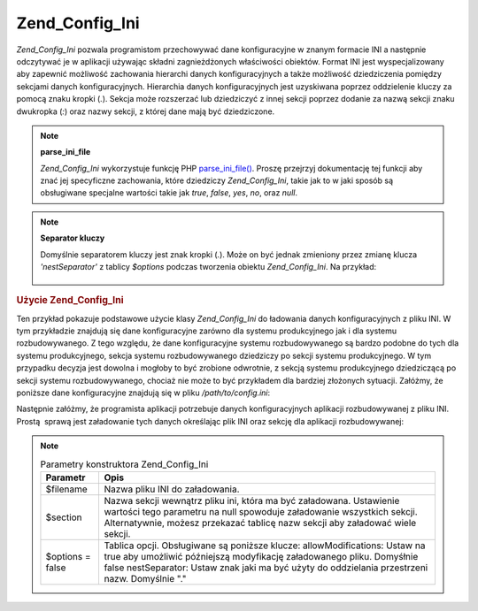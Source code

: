 .. _zend.config.adapters.ini:

Zend_Config_Ini
===============

*Zend_Config_Ini* pozwala programistom przechowywać dane konfiguracyjne w znanym formacie INI a następnie
odczytywać je w aplikacji używając składni zagnieżdżonych właściwości obiektów. Format INI jest
wyspecjalizowany aby zapewnić możliwość zachowania hierarchi danych konfiguracyjnych a także możliwość
dziedziczenia pomiędzy sekcjami danych konfiguracyjnych. Hierarchia danych konfiguracyjnych jest uzyskiwana
poprzez oddzielenie kluczy za pomocą znaku kropki (*.*). Sekcja może rozszerzać lub dziedziczyć z innej sekcji
poprzez dodanie za nazwą sekcji znaku dwukropka (*:*) oraz nazwy sekcji, z której dane mają być dziedziczone.

.. note::

   **parse_ini_file**

   *Zend_Config_Ini* wykorzystuje funkcję PHP `parse_ini_file()`_. Proszę przejrzyj dokumentację tej funkcji aby
   znać jej specyficzne zachowania, które dziedziczy *Zend_Config_Ini*, takie jak to w jaki sposób są
   obsługiwane specjalne wartości takie jak *true*, *false*, *yes*, *no*, oraz *null*.

.. note::

   **Separator kluczy**

   Domyślnie separatorem kluczy jest znak kropki (*.*). Może on być jednak zmieniony przez zmianę klucza
   *'nestSeparator'* z tablicy *$options* podczas tworzenia obiektu *Zend_Config_Ini*. Na przykład:

      .. code-block:: php
         :linenos:

         $options['nestSeparator'] = ':';
         $config = new Zend_Config_Ini('/path/to/config.ini',
                                       'staging',
                                       $options);




.. _zend.config.adapters.ini.example.using:

.. rubric:: Użycie Zend_Config_Ini

Ten przykład pokazuje podstawowe użycie klasy *Zend_Config_Ini* do ładowania danych konfiguracyjnych z pliku
INI. W tym przykładzie znajdują się dane konfiguracyjne zarówno dla systemu produkcyjnego jak i dla systemu
rozbudowywanego. Z tego względu, że dane konfiguracyjne systemu rozbudowywanego są bardzo podobne do tych dla
systemu produkcyjnego, sekcja systemu rozbudowywanego dziedziczy po sekcji systemu produkcyjnego. W tym przypadku
decyzja jest dowolna i mogłoby to być zrobione odwrotnie, z sekcją systemu produkcyjnego dziedziczącą po
sekcji systemu rozbudowywanego, chociaż nie może to być przykładem dla bardziej złożonych sytuacji.
Załóżmy, że poniższe dane konfiguracyjne znajdują się w pliku */path/to/config.ini*:

.. code-block:: php
   :linenos:

   ; Podstawowe dane konfiguracyjne
   [production]
   webhost                  = www.example.com
   database.adapter         = pdo_mysql
   database.params.host     = db.example.com
   database.params.username = dbuser
   database.params.password = secret
   database.params.dbname   = dbname

   ; Konfiguracja aplikacji rozbudowywanej dziedziczy z podstawowej
   ; konfiguracji, a niektóre wartości są nadpisywane
   [staging : production]
   database.params.host     = dev.example.com
   database.params.username = devuser
   database.params.password = devsecret


Następnie załóżmy, że programista aplikacji potrzebuje danych konfiguracyjnych aplikacji rozbudowywanej z
pliku INI. Prostą  sprawą jest załadowanie tych danych określając plik INI oraz sekcję dla aplikacji
rozbudowywanej:

.. code-block:: php
   :linenos:

   $config = new Zend_Config_Ini('/path/to/config.ini', 'staging');

   echo $config->database->params->host; // wyświetla "dev.example.com"
   echo $config->database->params->dbname; // wyświetla "dbname"


.. note::

   .. _zend.config.adapters.ini.table:

   .. table:: Parametry konstruktora Zend_Config_Ini

      +----------------+----------------------------------------------------------------------------------------------------------------------------------------------------------------------------------------------------------------------------------------------------+
      |Parametr        |Opis                                                                                                                                                                                                                                                |
      +================+====================================================================================================================================================================================================================================================+
      |$filename       |Nazwa pliku INI do załadowania.                                                                                                                                                                                                                     |
      +----------------+----------------------------------------------------------------------------------------------------------------------------------------------------------------------------------------------------------------------------------------------------+
      |$section        |Nazwa sekcji wewnątrz pliku ini, która ma być załadowana. Ustawienie wartości tego parametru na null spowoduje załadowanie wszystkich sekcji. Alternatywnie, możesz przekazać tablicę nazw sekcji aby załadować wiele sekcji.                       |
      +----------------+----------------------------------------------------------------------------------------------------------------------------------------------------------------------------------------------------------------------------------------------------+
      |$options = false|Tablica opcji. Obsługiwane są poniższe klucze: allowModifications: Ustaw na true aby umożliwić późniejszą modyfikację załadowanego pliku. Domyśłnie false nestSeparator: Ustaw znak jaki ma być użyty do oddzielania przestrzeni nazw. Domyślnie "."|
      +----------------+----------------------------------------------------------------------------------------------------------------------------------------------------------------------------------------------------------------------------------------------------+



.. _`parse_ini_file()`: http://php.net/parse_ini_file
